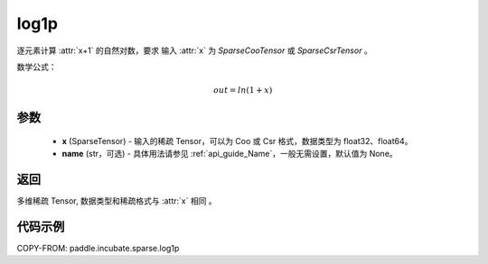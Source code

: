 .. _cn_api_paddle_incubate_sparse_log1p:

log1p
-------------------------------

.. py:function:: paddle.incubate.sparse.log1p(x, name=None)

逐元素计算 :attr:`x+1` 的自然对数，要求 输入 :attr:`x` 为 `SparseCooTensor` 或 `SparseCsrTensor` 。

数学公式：

.. math::
    out = ln(1+x)

参数
:::::::::
    - **x** (SparseTensor) - 输入的稀疏 Tensor，可以为 Coo 或 Csr 格式，数据类型为 float32、float64。
    - **name** (str，可选) - 具体用法请参见 :ref:`api_guide_Name`，一般无需设置，默认值为 None。

返回
:::::::::
多维稀疏 Tensor, 数据类型和稀疏格式与 :attr:`x` 相同 。


代码示例
:::::::::

COPY-FROM: paddle.incubate.sparse.log1p
